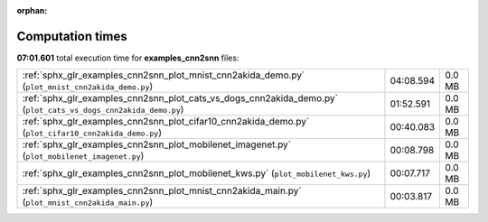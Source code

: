 
:orphan:

.. _sphx_glr_examples_cnn2snn_sg_execution_times:

Computation times
=================
**07:01.601** total execution time for **examples_cnn2snn** files:

+----------------------------------------------------------------------------------------------------------------+-----------+--------+
| :ref:`sphx_glr_examples_cnn2snn_plot_mnist_cnn2akida_demo.py` (``plot_mnist_cnn2akida_demo.py``)               | 04:08.594 | 0.0 MB |
+----------------------------------------------------------------------------------------------------------------+-----------+--------+
| :ref:`sphx_glr_examples_cnn2snn_plot_cats_vs_dogs_cnn2akida_demo.py` (``plot_cats_vs_dogs_cnn2akida_demo.py``) | 01:52.591 | 0.0 MB |
+----------------------------------------------------------------------------------------------------------------+-----------+--------+
| :ref:`sphx_glr_examples_cnn2snn_plot_cifar10_cnn2akida_demo.py` (``plot_cifar10_cnn2akida_demo.py``)           | 00:40.083 | 0.0 MB |
+----------------------------------------------------------------------------------------------------------------+-----------+--------+
| :ref:`sphx_glr_examples_cnn2snn_plot_mobilenet_imagenet.py` (``plot_mobilenet_imagenet.py``)                   | 00:08.798 | 0.0 MB |
+----------------------------------------------------------------------------------------------------------------+-----------+--------+
| :ref:`sphx_glr_examples_cnn2snn_plot_mobilenet_kws.py` (``plot_mobilenet_kws.py``)                             | 00:07.717 | 0.0 MB |
+----------------------------------------------------------------------------------------------------------------+-----------+--------+
| :ref:`sphx_glr_examples_cnn2snn_plot_mnist_cnn2akida_main.py` (``plot_mnist_cnn2akida_main.py``)               | 00:03.817 | 0.0 MB |
+----------------------------------------------------------------------------------------------------------------+-----------+--------+
